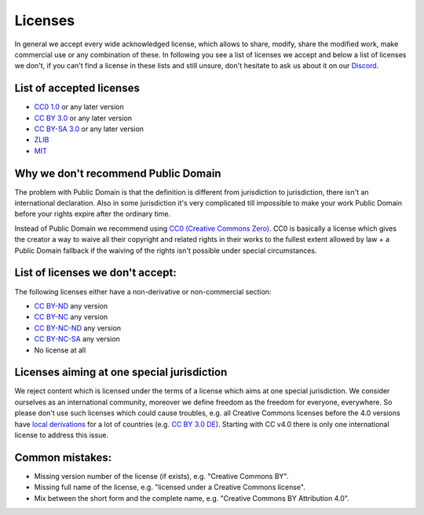 Licenses
========

In general we accept every wide acknowledged license, which allows to share, modify, share the modified work, make commercial use or any combination of these. In following you see a list of licenses we accept and below a list of licenses we don't, if you can't find a license in these lists and still unsure, don't hesitate to ask us about it on our `Discord <https://discord.com/invite/acUW8k7>`__.

List of accepted licenses
-------------------------

* `CC0 1.0 <https://creativecommons.org/publicdomain/zero/1.0/>`__ or any later version
* `CC BY 3.0 <https://creativecommons.org/licenses/by/3.0/>`__ or any later version
* `CC BY-SA 3.0 <https://creativecommons.org/licenses/by-sa/3.0/>`__ or any later version
* `ZLIB <https://zlib.net/zlib_license.html>`__
* `MIT <https://opensource.org/licenses/MIT>`__

Why we don't recommend Public Domain
------------------------------------

The problem with Public Domain is that the definition is different from jurisdiction to jurisdiction, there isn't an international declaration. Also in some jurisdiction it's very complicated till impossible to make your work Public Domain before your rights expire after the ordinary time. 

Instead of Public Domain we recommend using `CC0 (Creative Commons Zero) <https://creativecommons.org/about/cc0>`__. CC0 is basically a license which gives the creator a way to waive all their copyright and related rights in their works to the fullest extent allowed by law + a Public Domain fallback if the waiving of the rights isn't possible under special circumstances.

List of licenses we don't accept:
---------------------------------

The following licenses either have a non-derivative or non-commercial section:

* `CC BY-ND <https://creativecommons.org/licenses/by-nd/2.0/>`__ any version
* `CC BY-NC <https://creativecommons.org/licenses/by-nc/3.0/>`__ any version
* `CC BY-NC-ND <https://creativecommons.org/licenses/by-nc-nd/3.0/>`__ any version
* `CC BY-NC-SA <https://creativecommons.org/licenses/by-nc-sa/3.0/>`__ any version
* No license at all

Licenses aiming at one special jurisdiction
-------------------------------------------

We reject content which is licensed under the terms of a license which aims at one special jurisdiction. We consider ourselves as an international community, moreover we define freedom as the freedom for everyone, everywhere. So please don't use such licenses which could cause troubles, e.g. all Creative Commons licenses before the 4.0 versions have `local derivations <https://en.wikipedia.org/wiki/Creative_Commons_jurisdiction_ports>`__ for a lot of countries (e.g. `CC BY 3.0 DE <https://creativecommons.org/licenses/by/3.0/de/deed.en>`__). Starting with CC v4.0 there is only one international license to address this issue.

Common mistakes:
----------------

- Missing version number of the license (if exists), e.g. "Creative Commons BY".
- Missing full name of the license, e.g. "licensed under a Creative Commons license".
- Mix between the short form and the complete name, e.g. "Creative Commons BY Attribution 4.0".
